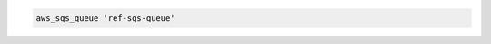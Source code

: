.. This is an included how-to. 

.. To create a queue in |amazon sqs|:

.. code-block:: ruby

   aws_sqs_queue 'ref-sqs-queue'
